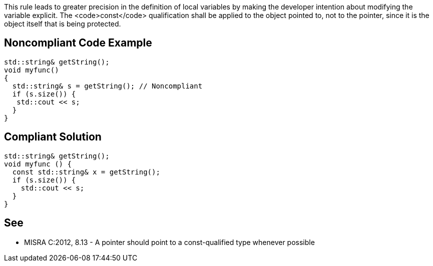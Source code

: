 This rule leads to greater precision in the definition of local variables by making the developer intention about modifying the variable explicit. The <code>const</code> qualification shall be applied to the object pointed to, not to the pointer, since it is the object itself that is being protected.


== Noncompliant Code Example

----
std::string& getString();
void myfunc()
{
  std::string& s = getString(); // Noncompliant
  if (s.size()) {
   std::cout << s;
  }
}

----


== Compliant Solution

----
std::string& getString();
void myfunc () { 
  const std::string& x = getString(); 
  if (s.size()) {
    std::cout << s;
  }
} 
----


== See

* MISRA C:2012, 8.13 - A pointer should point to a const-qualified type whenever possible

